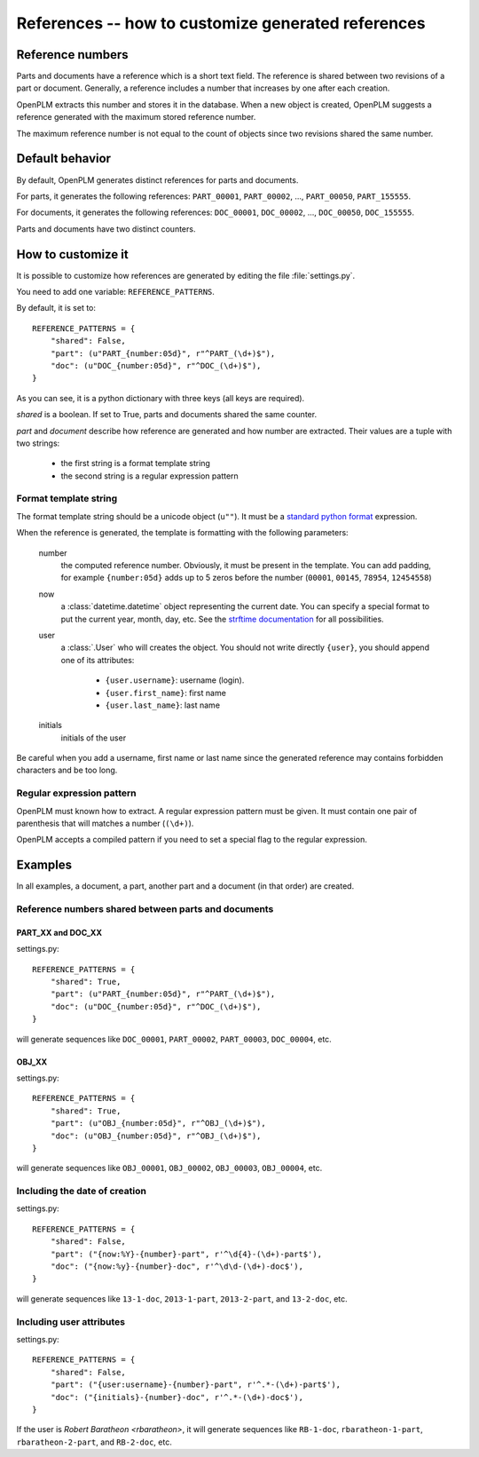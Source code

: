 .. _admin-references:

====================================================
References -- how to customize generated references
====================================================

.. versionadded:: 1.3


Reference numbers
=================

Parts and documents have a reference which is a short text field.
The reference is shared between two revisions of a part or document.
Generally, a reference includes a number that increases by one after
each creation.

OpenPLM extracts this number and stores it in the database.
When a new object is created, OpenPLM suggests a reference generated
with the maximum stored reference number.

The maximum reference number is not equal to the count of objects
since two revisions shared the same number.


Default behavior
================

By default, OpenPLM generates distinct references for parts and documents.

For parts, it generates the following references: ``PART_00001``, ``PART_00002``,
..., ``PART_00050``, ``PART_155555``.

For documents, it generates the following references: ``DOC_00001``, ``DOC_00002``,
..., ``DOC_00050``, ``DOC_155555``.

Parts and documents have two distinct counters.


How to customize it
===================

It is possible to customize how references are generated by editing
the file :file:`settings.py`.

You need to add one variable: ``REFERENCE_PATTERNS``.

By default, it is set to::

    REFERENCE_PATTERNS = {
        "shared": False,
        "part": (u"PART_{number:05d}", r"^PART_(\d+)$"),
        "doc": (u"DOC_{number:05d}", r"^DOC_(\d+)$"),
    }

As you can see, it is a python dictionary with three keys
(all keys are required).

*shared* is a boolean.
If set to True, parts and documents shared the same counter.

*part* and *document* describe how reference are generated and
how number are extracted.
Their values are a tuple with two strings:

    * the first string is a format template string
    * the second string is a regular expression pattern

Format template string
------------------------

The format template string should be a unicode object (``u""``).
It must be a `standard python format`_ expression.

.. _standard python format: http://docs.python.org/2.6/library/string.html#format-string-syntax

When the reference is generated, the template is formatting with
the following parameters:

    number
        the computed reference number.
        Obviously, it must be present in the template.
        You can add padding, for example ``{number:05d}`` adds up to 5 zeros
        before the number (``00001``, ``00145``, ``78954``, ``12454558``)

    now
        a :class:`datetime.datetime` object representing the current date.
        You can specify a special format to put the current year, month, day, etc.
        See the `strftime documentation`_ for all possibilities.

    user
        a :class:`.User` who will creates the object.
        You should not write directly ``{user}``, you should append one of its attributes:

            * ``{user.username}``: username (login).
            * ``{user.first_name}``: first name 
            * ``{user.last_name}``: last name 

    initials
        initials of the user

.. _strftime documentation: http://docs.python.org/2.6/library/datetime.html?highlight=datetime#strftime-strptime-behavior


Be careful when you add a username, first name or last name since
the generated reference may contains forbidden characters
and be too long.


Regular expression pattern
---------------------------

OpenPLM must known how to extract.
A regular expression pattern must be given.
It must contain one pair of parenthesis that will matches a number (``(\d+)``).

OpenPLM accepts a compiled pattern if you need to set a special flag to
the regular expression.


Examples
========

In all examples, a document, a part, another part and 
a document (in that order) are created.

Reference numbers shared between parts and documents
----------------------------------------------------

PART_XX and DOC_XX
++++++++++++++++++++

settings.py::

    REFERENCE_PATTERNS = {
        "shared": True,
        "part": (u"PART_{number:05d}", r"^PART_(\d+)$"),
        "doc": (u"DOC_{number:05d}", r"^DOC_(\d+)$"),
    }

will generate sequences like ``DOC_00001``, ``PART_00002``, ``PART_00003``, ``DOC_00004``, etc.


OBJ_XX
++++++++

settings.py::

    REFERENCE_PATTERNS = {
        "shared": True,
        "part": (u"OBJ_{number:05d}", r"^OBJ_(\d+)$"),
        "doc": (u"OBJ_{number:05d}", r"^OBJ_(\d+)$"),
    }

will generate sequences like ``OBJ_00001``, ``OBJ_00002``, ``OBJ_00003``, ``OBJ_00004``, etc.


Including the date of creation
-------------------------------

settings.py::

    REFERENCE_PATTERNS = {
        "shared": False,
        "part": ("{now:%Y}-{number}-part", r'^\d{4}-(\d+)-part$'),
        "doc": ("{now:%y}-{number}-doc", r'^\d\d-(\d+)-doc$'),
    }

will generate sequences like ``13-1-doc``, ``2013-1-part``, ``2013-2-part``,
and ``13-2-doc``, etc.


Including user attributes
--------------------------

settings.py::

    REFERENCE_PATTERNS = {
        "shared": False,
        "part": ("{user:username}-{number}-part", r'^.*-(\d+)-part$'),
        "doc": ("{initials}-{number}-doc", r'^.*-(\d+)-doc$'),
    }

If the user is *Robert Baratheon <rbaratheon>*,
it will generate sequences like ``RB-1-doc``, ``rbaratheon-1-part``, 
``rbaratheon-2-part``, and ``RB-2-doc``, etc.

